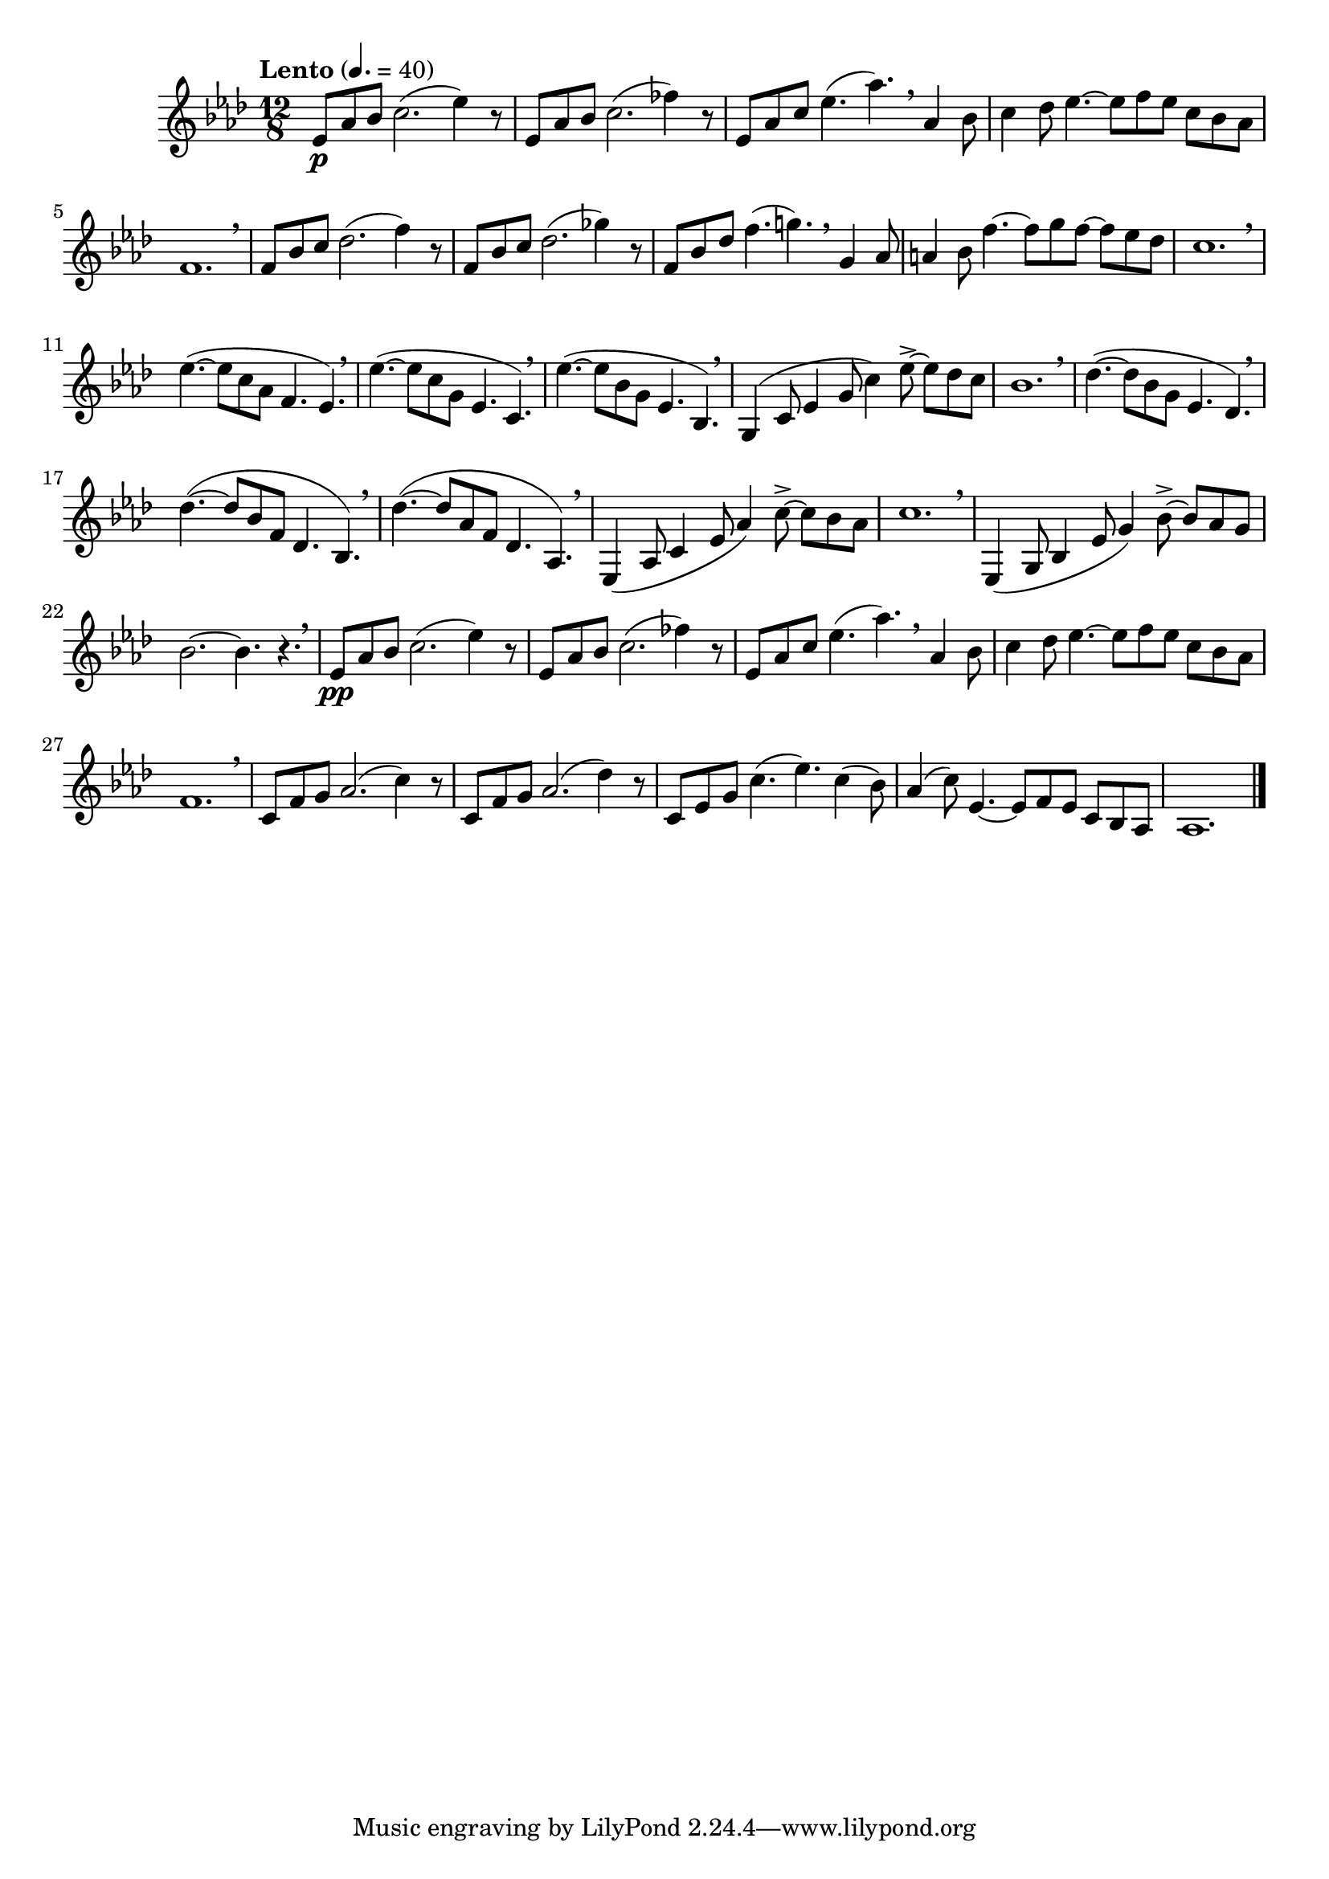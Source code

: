 \version "2.22.0"

\relative {
  \language "english"

  \transposition f

  \tempo "Lento" 4.=40

  \key a-flat \major
  \time 12/8

  #(define measures-one-to-five #{
    \relative {
      e-flat'8 a-flat b-flat c2.( e-flat4) r8 |
      e-flat,8 a-flat b-flat c2.( f-flat4) r8 |
      e-flat,8 a-flat c e-flat4.( a-flat4.) \breathe a-flat,4 b-flat8 |
      c4 d-flat8 e-flat4.~8 f e-flat c b-flat a-flat |
      f1. \breathe |
    }
  #})

  <> \p \measures-one-to-five
  f'8 b-flat c d-flat2.( f4) r8 |
  f,8 b-flat c d-flat2.( g-flat4) r8 |
  f,8 b-flat d-flat f4.( g!4.) \breathe g,4 a-flat8 |
  a4 b-flat8 f'4.~8 g f~8 e-flat d-flat |
  c1. \breathe |

  e-flat4.~( 8 c a-flat f4. e-flat) \breathe |
  e-flat'4.~( 8 c g e-flat4. c) \breathe |
  e-flat'4.~( 8 b-flat g e-flat4. b-flat) \breathe |
  \once \override Slur.positions = #'(0 . 2) g4( c8 e-flat4 g8 c4) e-flat8->~8 d-flat c |
  b-flat1. \breathe |

  d-flat4.~( 8 b-flat g e-flat4. d-flat) \breathe |
  \override Slur.positions = #'(2 . 0.5)
  d-flat'4.~( 8 b-flat f d-flat4. b-flat) \breathe |
  d-flat'4.~( 8 a-flat f d-flat4. a-flat) \breathe |
  \revert Slur.positions
  e-flat4( a-flat8 c4 e-flat8 a-flat4) c8->~8 b-flat a-flat |
  c1. \breathe |
  e-flat,,4( g8 b-flat4 e-flat8 g4) b-flat8->~8 a-flat g |
  b-flat2.~4. r \breathe |

  <> \pp \measures-one-to-five
  c,8 f g a-flat2.( c4) r8 |
  c,8 f g a-flat2.( d-flat4) r8 |
  c,8 e-flat g c4.( e-flat) c4( b-flat8) |
  a-flat4( c8) e-flat,4.~8 f e-flat c b-flat a-flat |
  a-flat1. | \bar "|."
}
